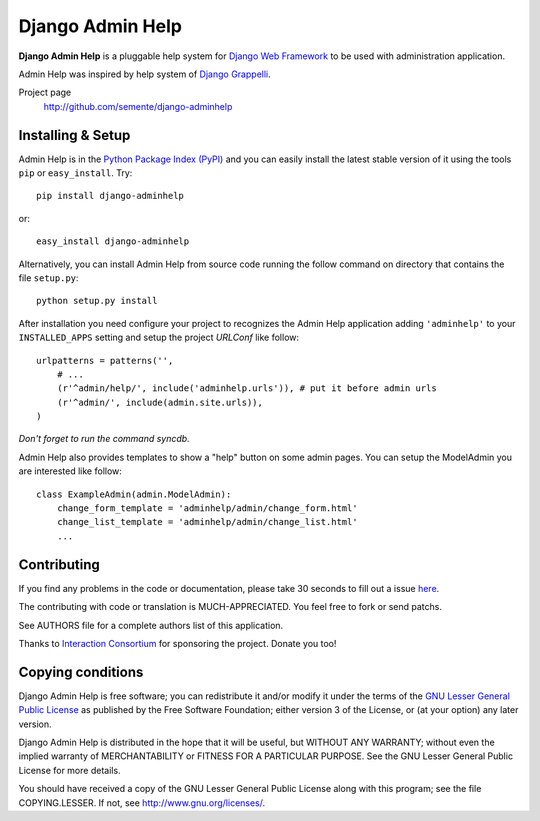 =================
Django Admin Help
=================

**Django Admin Help** is a pluggable help system for `Django Web Framework`_
to be used with administration application.

Admin Help was inspired by help system of `Django Grappelli`_.

.. _`Django Web Framework`: http://www.djangoproject.com
.. _`Django Grappelli`: http://django-grappelli.googlecode.com

Project page
    http://github.com/semente/django-adminhelp


Installing & Setup
==================

Admin Help is in the `Python Package Index (PyPI)`_ and you can easily install
the latest stable version of it using the tools ``pip`` or
``easy_install``. Try::

  pip install django-adminhelp

or::

  easy_install django-adminhelp

.. _`Python Package Index (PyPI)`: http://pypi.python.org


Alternatively, you can install Admin Help from source code running the follow
command on directory that contains the file ``setup.py``::

  python setup.py install

After installation you need configure your project to recognizes the Admin Help
application adding ``'adminhelp'`` to your ``INSTALLED_APPS`` setting and setup
the project *URLConf* like follow::

  urlpatterns = patterns('',
      # ...
      (r'^admin/help/', include('adminhelp.urls')), # put it before admin urls
      (r'^admin/', include(admin.site.urls)),
  )

*Don't forget to run the command syncdb.*

Admin Help also provides templates to show a "help" button on some admin
pages. You can setup the ModelAdmin you are interested like follow::

    class ExampleAdmin(admin.ModelAdmin):
        change_form_template = 'adminhelp/admin/change_form.html'
        change_list_template = 'adminhelp/admin/change_list.html'
        ...


Contributing
============

If you find any problems in the code or documentation, please take 30 seconds
to fill out a issue `here <http://github.com/semente/django-admihelp/issues>`_.

The contributing with code or translation is MUCH-APPRECIATED. You feel free to
fork or send patchs.

See AUTHORS file for a complete authors list of this application.

Thanks to `Interaction Consortium <http://interactionconsortium.com/>`_ for
sponsoring the project. Donate you too!


Copying conditions
==================

Django Admin Help is free software; you can redistribute it and/or modify it
under the terms of the `GNU Lesser General Public License`_ as published by the
Free Software Foundation; either version 3 of the License, or (at your option)
any later version.

Django Admin Help is distributed in the hope that it will be useful, but
WITHOUT ANY WARRANTY; without even the implied warranty of MERCHANTABILITY or
FITNESS FOR A PARTICULAR PURPOSE. See the GNU Lesser General Public License for
more details.

You should have received a copy of the GNU Lesser General Public License along
with this program; see the file COPYING.LESSER. If not, see
http://www.gnu.org/licenses/.

.. _`GNU Lesser General Public License`: http://www.gnu.org/licenses/lgpl-3.0-standalone.html
